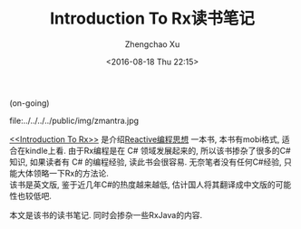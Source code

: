 #+OPTIONS: toc:t H:3
#+AUTHOR: Zhengchao Xu
#+EMAIL: xuzhengchaojob@gmail.com
#+DATE: <2016-08-18 Thu 22:15>
#+TITLE: Introduction To Rx读书笔记
(on-going)

file:../../../../public/img/zmantra.jpg

[[http://www.introtorx.com/][<<Introduction To Rx>>]] 是介绍[[http://reactivex.io/][Reactive编程思想]] 一本书, 本书有mobi格式, 适合在kindle上看.
由于Rx编程是在 C# 领域发展起来的, 所以该书掺杂了很多的C#知识, 如果读者有 C# 的编程经验, 
读此书会很容易. 无奈笔者没有任何C#经验, 只能大体领略一下Rx的方法论.\\
该书是英文版, 鉴于近几年C#的热度越来越低, 估计国人将其翻译成中文版的可能性也较低吧.

本文是该书的读书笔记. 同时会掺杂一些RxJava的内容.
